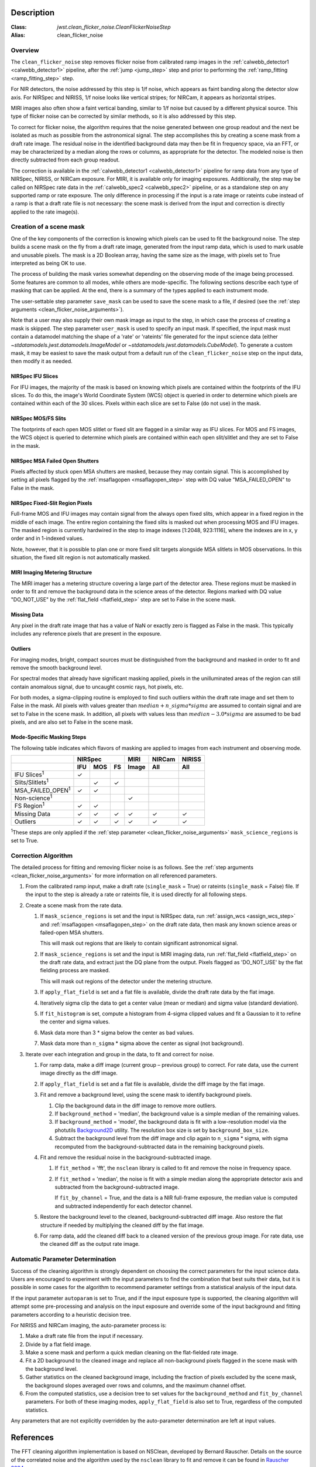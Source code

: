 Description
===========

:Class: `jwst.clean_flicker_noise.CleanFlickerNoiseStep`
:Alias: clean_flicker_noise

Overview
--------
The ``clean_flicker_noise`` step removes flicker noise from calibrated
ramp images in the :ref:`calwebb_detector1 <calwebb_detector1>` pipeline, after the
:ref:`jump <jump_step>` step and prior to performing the
:ref:`ramp_fitting <ramp_fitting_step>` step.

For NIR detectors, the noise addressed by this step is 1/f noise, which
appears as faint banding along the detector slow axis.  For NIRSpec and
NIRISS, 1/f noise looks like vertical stripes; for NIRCam, it appears
as horizontal stripes.

MIRI images also often show a faint vertical banding, similar to 1/f noise
but caused by a different physical source.  This type of flicker noise can be
corrected by similar methods, so it is also addressed by this step.

To correct for flicker noise, the algorithm requires that the noise
generated between one group readout and the next be isolated as much
as possible from the astronomical signal.  The step accomplishes this by creating
a scene mask from a draft rate image. The residual noise in the identified background
data may then be fit in frequency space, via an FFT, or may be characterized by a
median along the rows or columns, as appropriate for the detector.
The modeled noise is then directly subtracted from each group readout.

The correction is available in the :ref:`calwebb_detector1 <calwebb_detector1>` pipeline
for ramp data from any type of NIRSpec, NIRISS, or NIRCam exposure. For MIRI, it is available
only for imaging exposures. Additionally, the step may be called on NIRSpec rate data
in the :ref:`calwebb_spec2 <calwebb_spec2>` pipeline, or as a standalone step on
any supported ramp or rate exposure.  The only difference in processing if the input
is a rate image or rateints cube instead of a ramp is that a draft rate file is not
necessary: the scene mask is derived from the input and correction is directly
applied to the rate image(s).

Creation of a scene mask
------------------------
One of the key components of the correction is knowing which pixels can
be used to fit the background noise.  The step builds a scene mask
on the fly from a draft rate image, generated from the input ramp data,
which is used to mark usable and unusable pixels. The mask is a 2D
Boolean array, having the same size as the image, with
pixels set to True interpreted as being OK to use.

The process of building the mask varies somewhat depending on the
observing mode of the image being processed. Some features are common
to all modes, while others are mode-specific. The following sections
describe each type of masking that can be applied. At the end, there
is a summary of the types applied to each instrument mode.

The user-settable step parameter ``save_mask`` can be used to save the
scene mask to a file, if desired (see the
:ref:`step arguments <clean_flicker_noise_arguments>`).

Note that a user may also supply their own mask image as input to the step,
in which case the process of creating a mask is skipped. The step parameter
``user_mask`` is used to specify an input mask.  If specified, the input
mask must contain a datamodel matching the shape of a 'rate' or 'rateints'
file generated for the input science data (either `~stdatamodels.jwst.datamodels.ImageModel`
or `~stdatamodels.jwst.datamodels.CubeModel`).  To generate a custom mask, it may be
easiest to save the mask output from a default run of the ``clean_flicker_noise``
step on the input data, then modify it as needed.

NIRSpec IFU Slices
^^^^^^^^^^^^^^^^^^
For IFU images, the majority of the mask is based on knowing which
pixels are contained within the footprints of the IFU slices. To do
this, the image's World Coordinate System (WCS) object is queried in
order to determine which pixels are contained within each of the 30
slices. Pixels within each slice are set to False (do not use) in the
mask.

NIRSpec MOS/FS Slits
^^^^^^^^^^^^^^^^^^^^
The footprints of each open MOS slitlet or fixed slit are flagged in
a similar way as IFU slices. For MOS and FS images, the WCS object is
queried to determine which pixels are contained within each open
slit/slitlet and they are set to False in the mask.

NIRSpec MSA Failed Open Shutters
^^^^^^^^^^^^^^^^^^^^^^^^^^^^^^^^
Pixels affected by stuck open MSA shutters are masked, because they
may contain signal. This is accomplished by setting all pixels flagged by the
:ref:`msaflagopen <msaflagopen_step>` step with DQ value "MSA_FAILED_OPEN"
to False in the mask.

NIRSpec Fixed-Slit Region Pixels
^^^^^^^^^^^^^^^^^^^^^^^^^^^^^^^^
Full-frame MOS and IFU images may contain signal from the always open
fixed slits, which appear in a fixed region in the middle of each image.
The entire region containing the fixed slits is masked out when
processing MOS and IFU images. The masked region is currently hardwired
in the step to image indexes [1:2048, 923:1116], where the indexes are
in x, y order and in 1-indexed values.

Note, however, that it is possible to plan one or more fixed slit targets
alongside MSA slitlets in MOS observations. In this situation, the fixed
slit region is not automatically masked.

MIRI Imaging Metering Structure
^^^^^^^^^^^^^^^^^^^^^^^^^^^^^^^
The MIRI imager has a metering structure covering a large part of the
detector area. These regions must be masked in order to fit and
remove the background data in the science areas of the detector.
Regions marked with DQ value "DO_NOT_USE" by the
:ref:`flat_field <flatfield_step>` step are set to False in the
scene mask.

Missing Data
^^^^^^^^^^^^
Any pixel in the draft rate image that has a value of NaN or exactly zero
is flagged as False in the mask. This typically includes any reference
pixels that are present in the exposure.

Outliers
^^^^^^^^
For imaging modes, bright, compact sources must be distinguished
from the background and masked in order to fit and remove the
smooth background level.

For spectral modes that already have significant masking applied,
pixels in the unilluminated areas of the region can still contain anomalous
signal, due to uncaught cosmic rays, hot pixels, etc.

For both modes, a sigma-clipping routine is employed to find such outliers
within the draft rate image and set them to False in the mask. All pixels with
values greater than :math:`median+n\_sigma*sigma` are assumed to contain
signal and are set to False in the scene mask. In addition, all pixels
with values less than :math:`median-3.0*sigma` are assumed to be bad pixels,
and are also set to False in the scene mask.

Mode-Specific Masking Steps
^^^^^^^^^^^^^^^^^^^^^^^^^^^
The following table indicates which flavors of masking are applied to
images from each instrument and observing mode.

.. |c| unicode:: U+2713 .. checkmark

+--------------------------+-----+-----+-----+-------+--------+--------+
|                          |    NIRSpec      | MIRI  | NIRCam | NIRISS |
+--------------------------+-----+-----+-----+-------+--------+--------+
|                          | IFU | MOS |  FS | Image | All    | All    |
+==========================+=====+=====+=====+=======+========+========+
| IFU Slices\ :sup:`1`     | |c| |     |     |       |        |        |
+--------------------------+-----+-----+-----+-------+--------+--------+
| Slits/Slitlets\ :sup:`1` |     | |c| | |c| |       |        |        |
+--------------------------+-----+-----+-----+-------+--------+--------+
| MSA_FAILED_OPEN\ :sup:`1`| |c| | |c| |     |       |        |        |
+--------------------------+-----+-----+-----+-------+--------+--------+
| Non-science\ :sup:`1`    |     |     |     | |c|   |        |        |
+--------------------------+-----+-----+-----+-------+--------+--------+
| FS Region\ :sup:`1`      | |c| | |c| |     |       |        |        |
+--------------------------+-----+-----+-----+-------+--------+--------+
| Missing Data             | |c| | |c| | |c| | |c|   | |c|    | |c|    |
+--------------------------+-----+-----+-----+-------+--------+--------+
| Outliers                 | |c| | |c| | |c| | |c|   | |c|    | |c|    |
+--------------------------+-----+-----+-----+-------+--------+--------+

:sup:`1`\ These steps are only applied if the
:ref:`step parameter <clean_flicker_noise_arguments>`
``mask_science_regions`` is set to True.

Correction Algorithm
--------------------

The detailed process for fitting and removing flicker noise is as follows.
See the :ref:`step arguments <clean_flicker_noise_arguments>` for more
information on all referenced parameters.

#. From the calibrated ramp input, make a draft rate (``single_mask`` = True)
   or rateints (``single_mask`` = False) file. If the input to the step
   is already a rate or rateints file, it is used directly for all following
   steps.

#. Create a scene mask from the rate data.

   #. If ``mask_science_regions`` is set and the input is NIRSpec data,
      run :ref:`assign_wcs <assign_wcs_step>` and
      :ref:`msaflagopen <msaflagopen_step>` on the draft rate data,
      then mask any known science areas or failed-open MSA shutters.

      This will mask out regions that are likely to contain significant
      astronomical signal.

   #. If ``mask_science_regions`` is set and the input is MIRI imaging data,
      run :ref:`flat_field <flatfield_step>` on the draft rate data,
      and extract just the DQ plane from the output. Pixels flagged
      as 'DO_NOT_USE' by the flat fielding process are masked.

      This will mask out regions of the detector under the metering
      structure.

   #. If ``apply_flat_field`` is set and a flat file is available, divide the
      draft rate data by the flat image.

   #. Iteratively sigma clip the data to get a center value (mean or median)
      and sigma value (standard deviation).

   #. If ``fit_histogram`` is set, compute a histogram from 4-sigma clipped
      values and fit a Gaussian to it to refine the center and sigma values.

   #. Mask data more than 3 * sigma below the center as bad values.

   #. Mask data more than ``n_sigma`` * sigma above the center as signal
      (not background).

#. Iterate over each integration and group in the data, to fit and correct
   for noise.

   #. For ramp data, make a diff image (current group – previous group) to correct.
      For rate data, use the current image directly as the diff image.

   #. If ``apply_flat_field`` is set and a flat file is available, divide the
      diff image by the flat image.

   #. Fit and remove a background level, using the scene mask to identify
      background pixels.

      #. Clip the background data in the diff image to remove more outliers.

      #. If ``background_method`` = 'median', the background value is a simple
         median of the remaining values.

      #. If ``background_method`` = 'model', the background data is fit with
         a low-resolution model via the photutils
         `Background2D <https://photutils.readthedocs.io/en/latest/api/photutils.background.Background2D.html>`__
         utility. The resolution box size is set by ``background_box_size``.

      #. Subtract the background level from the diff image and clip again
         to ``n_sigma`` * sigma, with sigma recomputed from the
         background-subtracted data in the remaining background pixels.

   #. Fit and remove the residual noise in the background-subtracted image.

      #. If ``fit_method`` = 'fft', the ``nsclean`` library is called to fit
         and remove the noise in frequency space.

      #. If ``fit_method`` = 'median', the noise is fit with a simple median
         along the appropriate detector axis and subtracted from the
         background-subtracted image.

         If ``fit_by_channel`` = True, and the data is a NIR full-frame exposure,
         the median value is computed and subtracted independently for each
         detector channel.

   #. Restore the background level to the cleaned, background-subtracted
      diff image.  Also restore the flat structure if needed by multiplying the
      cleaned diff by the flat image.

   #. For ramp data, add the cleaned diff back to a cleaned version of the previous
      group image. For rate data, use the cleaned diff as the output rate image.

Automatic Parameter Determination
---------------------------------

Success of the cleaning algorithm is strongly dependent on choosing the
correct parameters for the input science data.  Users are encouraged to
experiment with the input parameters to find the combination that best
suits their data, but it is possible in some cases for the algorithm to
recommend parameter settings from a statistical analysis of the input
data.

If the input parameter ``autoparam`` is set to True, and if the input
exposure type is supported, the cleaning algorithm will attempt some pre-processing
and analysis on the input exposure and override some of the input background
and fitting parameters according to a heuristic decision tree.

For NIRISS and NIRCam imaging, the auto-parameter process is:

#. Make a draft rate file from the input if necessary.

#. Divide by a flat field image.

#. Make a scene mask and perform a quick median cleaning on the flat-fielded rate image.

#. Fit a 2D background to the cleaned image and replace all non-background pixels
   flagged in the scene mask with the background level.

#. Gather statistics on the cleaned background image, including the fraction of pixels
   excluded by the scene mask, the background slopes averaged over rows and columns,
   and the maximum channel offset.

#. From the computed statistics, use a decision tree to set values for the
   ``background_method`` and ``fit_by_channel`` parameters.  For both of these
   imaging modes, ``apply_flat_field`` is also set to True, regardless of the
   computed statistics.

Any parameters that are not explicitly overridden by the auto-parameter determination
are left at input values.

References
==========

The FFT cleaning algorithm implementation is based on NSClean,
developed by Bernard Rauscher. Details on the source of the correlated
noise and the algorithm used by the ``nsclean`` library to fit and
remove it can be found in
`Rauscher 2024 <https://ui.adsabs.harvard.edu/abs/2023arXiv230603250R/abstract>`__.

The background fitting and median cleaning algorithm are based on
the image1overf algorithm, developed by Chris Willott, and available
on GitHub at `chriswillott/jwst <https://github.com/chriswillott/jwst>`__.
The algorithm was adapted to the ``clean_flicker_noise`` step and is released
under the BSD license for the JWST calibration pipeline by permission
of the author.

Automated parameter decisions for NIRISS and NIRCam imaging are based on
work by Paul Goudfrooij. The ``clean_flicker_noise`` implementation
was adapted from an example implementation available on GitHub at
`goudfroo/1_f_utils <https://github.com/goudfroo/1_f_utils/tree/main/optimize_one_f_params>`__.

